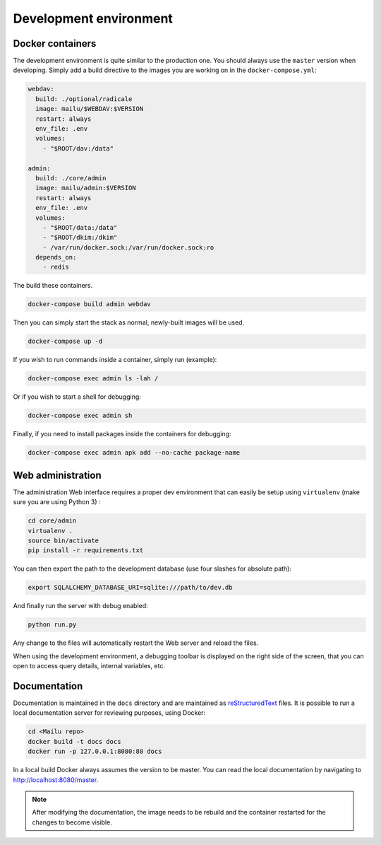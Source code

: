 Development environment
=======================

Docker containers
-----------------

The development environment is quite similar to the production one. You should always use
the ``master`` version when developing. Simply add a build directive to the images
you are working on in the ``docker-compose.yml``:

.. code-block:: yaml

  webdav:
    build: ./optional/radicale
    image: mailu/$WEBDAV:$VERSION
    restart: always
    env_file: .env
    volumes:
      - "$ROOT/dav:/data"

  admin:
    build: ./core/admin
    image: mailu/admin:$VERSION
    restart: always
    env_file: .env
    volumes:
      - "$ROOT/data:/data"
      - "$ROOT/dkim:/dkim"
      - /var/run/docker.sock:/var/run/docker.sock:ro
    depends_on:
      - redis


The build these containers.

.. code-block:: bash

  docker-compose build admin webdav

Then you can simply start the stack as normal, newly-built images will be used.

.. code-block:: bash

  docker-compose up -d

If you wish to run commands inside a container, simply run (example):

.. code-block:: bash

  docker-compose exec admin ls -lah /

Or if you wish to start a shell for debugging:

.. code-block:: bash

  docker-compose exec admin sh

Finally, if you need to install packages inside the containers for debugging:

.. code-block:: bash

  docker-compose exec admin apk add --no-cache package-name

Web administration
------------------

The administration Web interface requires a proper dev environment that can easily be setup using ``virtualenv`` (make sure you are using Python 3) :

.. code-block:: bash

  cd core/admin
  virtualenv .
  source bin/activate
  pip install -r requirements.txt

You can then export the path to the development database (use four slashes for absolute path):

.. code-block:: bash

  export SQLALCHEMY_DATABASE_URI=sqlite:///path/to/dev.db

And finally run the server with debug enabled:

.. code-block:: bash

  python run.py

Any change to the files will automatically restart the Web server and reload the files.

When using the development environment, a debugging toolbar is displayed on the right side
of the screen, that you can open to access query details, internal variables, etc.

Documentation
-------------

Documentation is maintained in the ``docs`` directory and are maintained as `reStructuredText`_ files. It is possible to run a local documentation server for reviewing purposes, using Docker:

.. code-block:: bash

  cd <Mailu repo>
  docker build -t docs docs
  docker run -p 127.0.0.1:8080:80 docs

In a local build Docker always assumes the version to be master.
You can read the local documentation by navigating to http://localhost:8080/master.

.. note:: After modifying the documentation, the image needs to be rebuild and the container restarted for the changes to become visible.

.. _`reStructuredText`: http://docutils.sourceforge.net/rst.html
